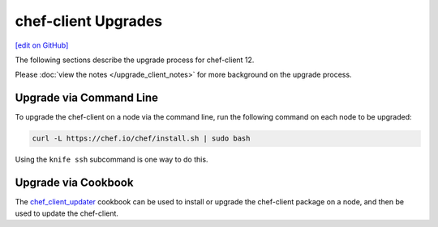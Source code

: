 =====================================================
chef-client Upgrades
=====================================================
`[edit on GitHub] <https://github.com/chef/chef-web-docs/blob/master/chef_master/source/upgrade_client.rst>`__

The following sections describe the upgrade process for chef-client 12.

Please :doc:`view the notes </upgrade_client_notes>` for more background on the upgrade process.

Upgrade via Command Line
=====================================================
To upgrade the chef-client on a node via the command line, run the  following command on each node to be upgraded:

.. code-block:: bash

   curl -L https://chef.io/chef/install.sh | sudo bash

Using the ``knife ssh`` subcommand is one way to do this.

Upgrade via Cookbook
=====================================================
The `chef_client_updater <https://supermarket.chef.io/cookbooks/chef_client_updater>`__ cookbook can be used to install or upgrade the chef-client package on a node, and then be used to update the chef-client.
